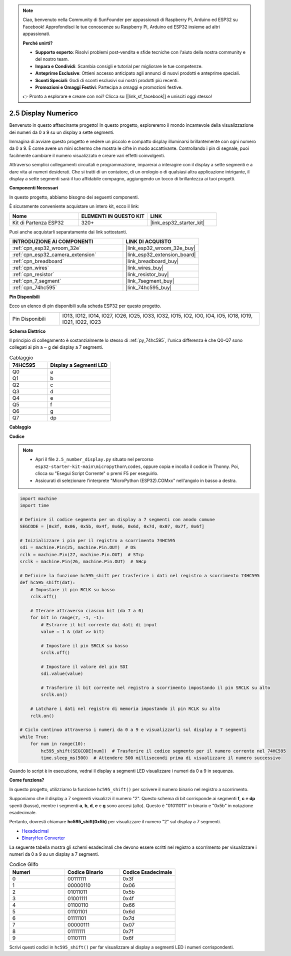 .. note::

    Ciao, benvenuto nella Community di SunFounder per appassionati di Raspberry Pi, Arduino ed ESP32 su Facebook! Approfondisci le tue conoscenze su Raspberry Pi, Arduino ed ESP32 insieme ad altri appassionati.

    **Perché unirti?**

    - **Supporto esperto**: Risolvi problemi post-vendita e sfide tecniche con l'aiuto della nostra community e del nostro team.
    - **Impara e Condividi**: Scambia consigli e tutorial per migliorare le tue competenze.
    - **Anteprime Esclusive**: Ottieni accesso anticipato agli annunci di nuovi prodotti e anteprime speciali.
    - **Sconti Speciali**: Godi di sconti esclusivi sui nostri prodotti più recenti.
    - **Promozioni e Omaggi Festivi**: Partecipa a omaggi e promozioni festive.

    👉 Pronto a esplorare e creare con noi? Clicca su [|link_sf_facebook|] e unisciti oggi stesso!

.. _py_7_segment:

2.5 Display Numerico
==========================

Benvenuto in questo affascinante progetto! In questo progetto, esploreremo il mondo incantevole della visualizzazione dei numeri da 0 a 9 su un display a sette segmenti.

Immagina di avviare questo progetto e vedere un piccolo e compatto display illuminarsi brillantemente con ogni numero da 0 a 9. È come avere un mini schermo che mostra le cifre in modo accattivante. Controllando i pin di segnale, puoi facilmente cambiare il numero visualizzato e creare vari effetti coinvolgenti.

Attraverso semplici collegamenti circuitali e programmazione, imparerai a interagire con il display a sette segmenti e a dare vita ai numeri desiderati. Che si tratti di un contatore, di un orologio o di qualsiasi altra applicazione intrigante, il display a sette segmenti sarà il tuo affidabile compagno, aggiungendo un tocco di brillantezza ai tuoi progetti.

**Componenti Necessari**

In questo progetto, abbiamo bisogno dei seguenti componenti.

È sicuramente conveniente acquistare un intero kit, ecco il link:

.. list-table::
    :widths: 20 20 20
    :header-rows: 1

    *   - Nome	
        - ELEMENTI IN QUESTO KIT
        - LINK
    *   - Kit di Partenza ESP32
        - 320+
        - |link_esp32_starter_kit|

Puoi anche acquistarli separatamente dai link sottostanti.

.. list-table::
    :widths: 30 20
    :header-rows: 1

    *   - INTRODUZIONE AI COMPONENTI
        - LINK DI ACQUISTO

    *   - :ref:`cpn_esp32_wroom_32e`
        - |link_esp32_wroom_32e_buy|
    *   - :ref:`cpn_esp32_camera_extension`
        - |link_esp32_extension_board|
    *   - :ref:`cpn_breadboard`
        - |link_breadboard_buy|
    *   - :ref:`cpn_wires`
        - |link_wires_buy|
    *   - :ref:`cpn_resistor`
        - |link_resistor_buy|
    *   - :ref:`cpn_7_segment`
        - |link_7segment_buy|
    *   - :ref:`cpn_74hc595`
        - |link_74hc595_buy|

**Pin Disponibili**

Ecco un elenco di pin disponibili sulla scheda ESP32 per questo progetto.

.. list-table::
    :widths: 5 20 

    * - Pin Disponibili
      - IO13, IO12, IO14, IO27, IO26, IO25, IO33, IO32, IO15, IO2, IO0, IO4, IO5, IO18, IO19, IO21, IO22, IO23

**Schema Elettrico**

.. image:: ../../img/circuit/circuit_2.5_74hc595_7_segment.png

Il principio di collegamento è sostanzialmente lo stesso di :ref:`py_74hc595`, l'unica differenza è che Q0-Q7 sono collegati ai pin a ~ g del display a 7 segmenti.

.. list-table:: Cablaggio
    :widths: 15 25
    :header-rows: 1

    *   - 74HC595
        - Display a Segmenti LED
    *   - Q0
        - a
    *   - Q1
        - b
    *   - Q2
        - c
    *   - Q3
        - d
    *   - Q4
        - e
    *   - Q5
        - f
    *   - Q6
        - g
    *   - Q7
        - dp

**Cablaggio**

.. image:: ../../img/wiring/2.5_segment_bb.png

**Codice**

.. note::

    * Apri il file ``2.5_number_display.py`` situato nel percorso ``esp32-starter-kit-main\micropython\codes``, oppure copia e incolla il codice in Thonny. Poi, clicca su "Esegui Script Corrente" o premi F5 per eseguirlo.
    * Assicurati di selezionare l'interprete "MicroPython (ESP32).COMxx" nell'angolo in basso a destra. 

.. code-block:: python

    import machine
    import time

    # Definire il codice segmento per un display a 7 segmenti con anodo comune
    SEGCODE = [0x3f, 0x06, 0x5b, 0x4f, 0x66, 0x6d, 0x7d, 0x07, 0x7f, 0x6f]

    # Inizializzare i pin per il registro a scorrimento 74HC595
    sdi = machine.Pin(25, machine.Pin.OUT)  # DS
    rclk = machine.Pin(27, machine.Pin.OUT)  # STcp
    srclk = machine.Pin(26, machine.Pin.OUT)  # SHcp

    # Definire la funzione hc595_shift per trasferire i dati nel registro a scorrimento 74HC595
    def hc595_shift(dat):
        # Impostare il pin RCLK su basso
        rclk.off()
        
        # Iterare attraverso ciascun bit (da 7 a 0)
        for bit in range(7, -1, -1):
            # Estrarre il bit corrente dai dati di input
            value = 1 & (dat >> bit)
            
            # Impostare il pin SRCLK su basso
            srclk.off()
            
            # Impostare il valore del pin SDI
            sdi.value(value)
            
            # Trasferire il bit corrente nel registro a scorrimento impostando il pin SRCLK su alto
            srclk.on()
            
        # Latchare i dati nel registro di memoria impostando il pin RCLK su alto
        rclk.on()

    # Ciclo continuo attraverso i numeri da 0 a 9 e visualizzarli sul display a 7 segmenti
    while True:
        for num in range(10):
            hc595_shift(SEGCODE[num])  # Trasferire il codice segmento per il numero corrente nel 74HC595
            time.sleep_ms(500)  # Attendere 500 millisecondi prima di visualizzare il numero successivo


    

Quando lo script è in esecuzione, vedrai il display a segmenti LED visualizzare i numeri da 0 a 9 in sequenza.

**Come funziona?**

In questo progetto, utilizziamo la funzione ``hc595_shift()`` per scrivere il numero binario nel registro a scorrimento.

Supponiamo che il display a 7 segmenti visualizzi il numero "2". Questo schema di bit corrisponde ai segmenti **f**, **c** e **dp** spenti (basso), mentre i segmenti **a**, **b**, **d**, **e** e **g** sono accesi (alto). Questo è "01011011" in binario e "0x5b" in notazione esadecimale.

Pertanto, dovresti chiamare **hc595_shift(0x5b)** per visualizzare il numero "2" sul display a 7 segmenti.

.. image:: img/7_segment2.png


* `Hexadecimal <https://en.wikipedia.org/wiki/Hexadecimal>`_

* `BinaryHex Converter <https://www.binaryhexconverter.com/binary-to-hex-converter>`_

La seguente tabella mostra gli schemi esadecimali che devono essere scritti nel registro a scorrimento per visualizzare i numeri da 0 a 9 su un display a 7 segmenti.

.. list-table:: Codice Glifo
    :widths: 20 20 20
    :header-rows: 1

    *   - Numeri	
        - Codice Binario
        - Codice Esadecimale  
    *   - 0	
        - 00111111	
        - 0x3f
    *   - 1	
        - 00000110	
        - 0x06
    *   - 2	
        - 01011011	
        - 0x5b
    *   - 3	
        - 01001111	
        - 0x4f
    *   - 4	
        - 01100110	
        - 0x66
    *   - 5	
        - 01101101	
        - 0x6d
    *   - 6	
        - 01111101	
        - 0x7d
    *   - 7	
        - 00000111	
        - 0x07
    *   - 8	
        - 01111111	
        - 0x7f
    *   - 9	
        - 01101111	
        - 0x6f

Scrivi questi codici in ``hc595_shift()`` per far visualizzare al display a segmenti LED i numeri corrispondenti.
